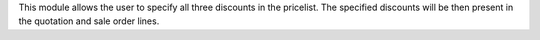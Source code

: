 This module allows the user to specify all three discounts in the pricelist.
The specified discounts will be then present in the quotation and sale order lines.
